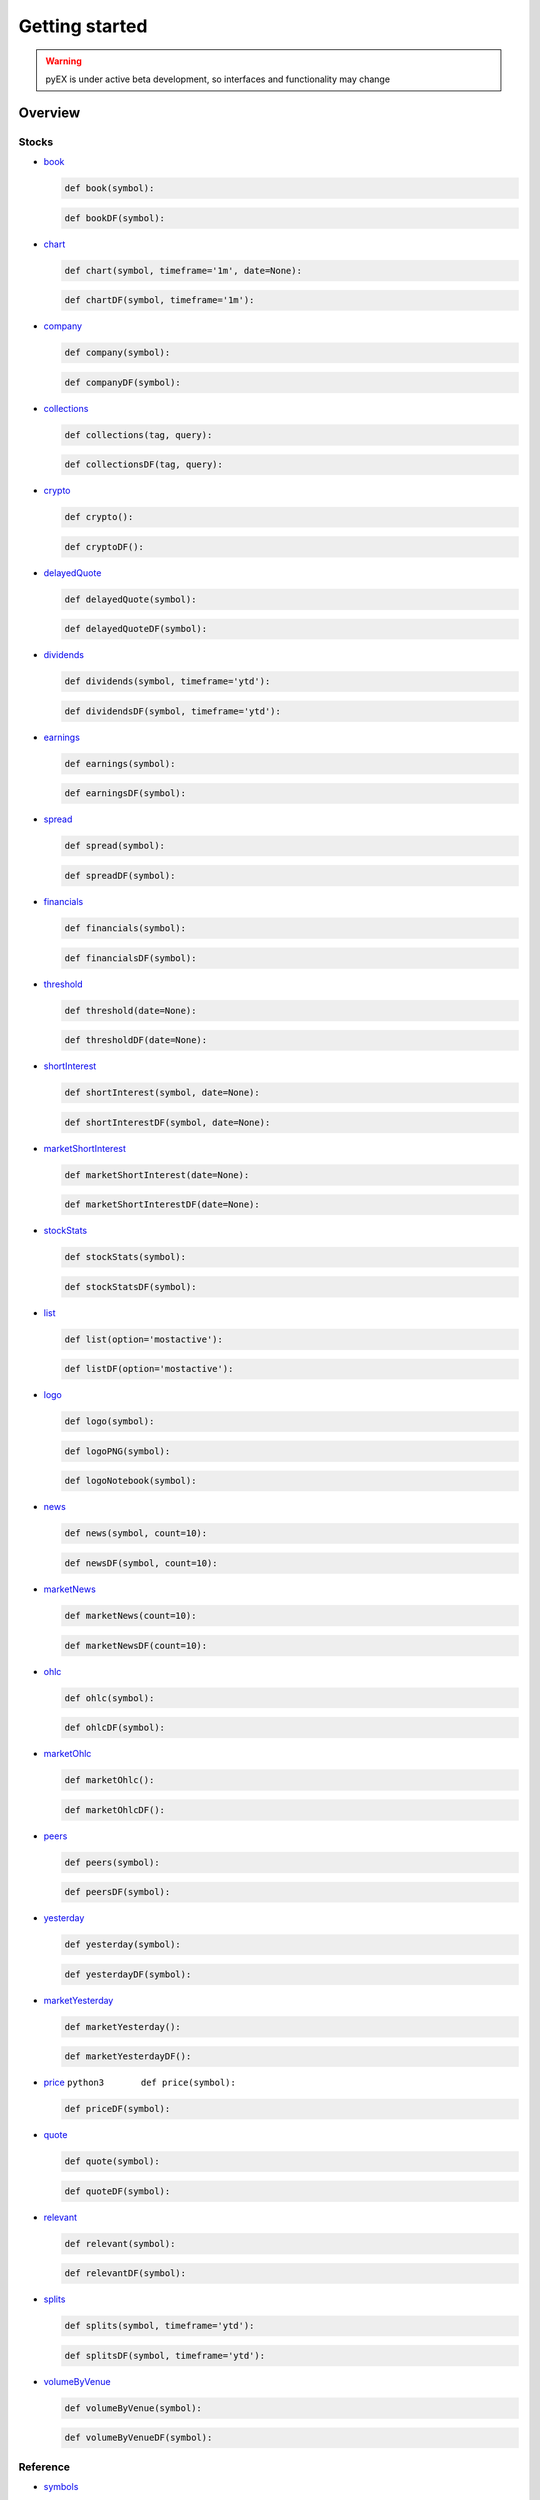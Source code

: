 ===============
Getting started
===============
.. WARNING:: pyEX is under active beta development, so interfaces and functionality may change

Overview
===============
Stocks
^^^^^^

-  `book <https://iextrading.com/developer/docs/#book>`__

   .. code:: python3

          def book(symbol):

   .. code:: python3

          def bookDF(symbol):

-  `chart <https://iextrading.com/developer/docs/#chart>`__

   .. code:: python3

          def chart(symbol, timeframe='1m', date=None):

   .. code:: python3

          def chartDF(symbol, timeframe='1m'):

-  `company <https://iextrading.com/developer/docs/#company>`__

   .. code:: python3

          def company(symbol):

   .. code:: python3

          def companyDF(symbol):


-  `collections <https://iextrading.com/developer/docs/#collections>`__

   .. code:: python3

          def collections(tag, query):

   .. code:: python3

          def collectionsDF(tag, query):

-  `crypto <https://iextrading.com/developer/docs/#crypto>`__

   .. code:: python3

          def crypto():

   .. code:: python3

          def cryptoDF():

-  `delayedQuote <https://iextrading.com/developer/docs/#delayed-quote>`__

   .. code:: python3

          def delayedQuote(symbol):

   .. code:: python3

          def delayedQuoteDF(symbol):

-  `dividends <https://iextrading.com/developer/docs/#dividends>`__

   .. code:: python3

          def dividends(symbol, timeframe='ytd'):

   .. code:: python3

          def dividendsDF(symbol, timeframe='ytd'):

-  `earnings <https://iextrading.com/developer/docs/#earnings>`__

   .. code:: python3

          def earnings(symbol):

   .. code:: python3

          def earningsDF(symbol):

-  `spread <https://iextrading.com/developer/docs/#effective-spread>`__

   .. code:: python3

          def spread(symbol):

   .. code:: python3

          def spreadDF(symbol):

-  `financials <https://iextrading.com/developer/docs/#financials>`__

   .. code:: python3

          def financials(symbol):

   .. code:: python3

          def financialsDF(symbol):

-  `threshold <https://iextrading.com/developer/docs/#iex-regulation-sho-threshold-securities-list>`__

   .. code:: python3

          def threshold(date=None):

   .. code:: python3

          def thresholdDF(date=None):

-  `shortInterest <https://iextrading.com/developer/docs/#iex-short-interest-list>`__

   .. code:: python3

          def shortInterest(symbol, date=None):

   .. code:: python3

          def shortInterestDF(symbol, date=None):

-  `marketShortInterest <https://iextrading.com/developer/docs/#iex-short-interest-list>`__

   .. code:: python3

          def marketShortInterest(date=None):

   .. code:: python3

          def marketShortInterestDF(date=None):

-  `stockStats <https://iextrading.com/developer/docs/#key-stats>`__

   .. code:: python3

          def stockStats(symbol):

   .. code:: python3

          def stockStatsDF(symbol):

-  `list <https://iextrading.com/developer/docs/#list>`__

   .. code:: python3

          def list(option='mostactive'):

   .. code:: python3

          def listDF(option='mostactive'):

-  `logo <https://iextrading.com/developer/docs/#logo>`__

   .. code:: python3

          def logo(symbol):

   .. code:: python3

          def logoPNG(symbol):

   .. code:: python3

          def logoNotebook(symbol):

-  `news <https://iextrading.com/developer/docs/#news>`__

   .. code:: python3

          def news(symbol, count=10):

   .. code:: python3

          def newsDF(symbol, count=10):

-  `marketNews <https://iextrading.com/developer/docs/#news>`__

   .. code:: python3

          def marketNews(count=10):

   .. code:: python3

          def marketNewsDF(count=10):

-  `ohlc <https://iextrading.com/developer/docs/#ohlc>`__

   .. code:: python3

          def ohlc(symbol):

   .. code:: python3

          def ohlcDF(symbol):

-  `marketOhlc <https://iextrading.com/developer/docs/#ohlc>`__

   .. code:: python3

          def marketOhlc():

   .. code:: python3

          def marketOhlcDF():

-  `peers <https://iextrading.com/developer/docs/#peers>`__

   .. code:: python3

          def peers(symbol):

   .. code:: python3

          def peersDF(symbol):

-  `yesterday <https://iextrading.com/developer/docs/#previous>`__

   .. code:: python3

          def yesterday(symbol):

   .. code:: python3

          def yesterdayDF(symbol):

-  `marketYesterday <https://iextrading.com/developer/docs/#previous>`__

   .. code:: python3

          def marketYesterday():

   .. code:: python3

          def marketYesterdayDF():

-  `price <https://iextrading.com/developer/docs/#price>`__
   ``python3       def price(symbol):``

   .. code:: python3

          def priceDF(symbol):

-  `quote <https://iextrading.com/developer/docs/#quote>`__

   .. code:: python3

          def quote(symbol):

   .. code:: python3

          def quoteDF(symbol):

-  `relevant <https://iextrading.com/developer/docs/#relevant>`__

   .. code:: python3

          def relevant(symbol):

   .. code:: python3

          def relevantDF(symbol):

-  `splits <https://iextrading.com/developer/docs/#splits>`__

   .. code:: python3

          def splits(symbol, timeframe='ytd'):

   .. code:: python3

          def splitsDF(symbol, timeframe='ytd'):

-  `volumeByVenue <https://iextrading.com/developer/docs/#volume-by-venue>`__

   .. code:: python3

          def volumeByVenue(symbol):

   .. code:: python3

          def volumeByVenueDF(symbol):

Reference
^^^^^^^^^

-  `symbols <https://iextrading.com/developer/docs/#symbols>`__

   .. code:: python3

          def symbols():

   .. code:: python3

          def symbolsDF():

-  `corporateActions <https://iextrading.com/developer/docs/#iex-corporate-actions>`__
   ``python3       def corporateActions(date=None):``

   .. code:: python3

          def corporateActionsDF(date=None):

-  `dividends <https://iextrading.com/developer/docs/#iex-dividends>`__
   ``python3       def dividends(date=None):``

   .. code:: python3

          def dividendsDF(date=None):

-  `nextDayExtDate <https://iextrading.com/developer/docs/#iex-next-day-ex-date>`__
   ``python3       def nextDayExtDate(date=None):``

   .. code:: python3

          def nextDayExtDateDF(date=None):

-  `directory <https://iextrading.com/developer/docs/#iex-listed-symbol-directory>`__
   ``python3       def directory(date=None):``

   .. code:: python3

          def directoryDF(date=None):

Market Data
^^^^^^^^^^^

-  `tops <https://iextrading.com/developer/docs/#tops>`__

   .. code:: python3

          def tops(symbols=None):

   .. code:: python3

          def topsDF(symbols=None):

   .. code:: python3

          def topsWS(symbols=None, on_data=None):

-  `last <https://iextrading.com/developer/docs/#last>`__

   .. code:: python3

          def last(symbols=None):

   .. code:: python3

          def lastDF(symbols=None):

   .. code:: python3

          def lastWS(symbols=None, on_data=None):

-  `hist <https://iextrading.com/developer/docs/#hist>`__

   .. code:: python3

          def hist(date=None):

   .. code:: python3

          def histDF(date=None):

-  `deep <https://iextrading.com/developer/docs/#deep>`__

   .. code:: python3

          def deep(symbol=None):

   .. code:: python3

          def deepDF(symbol=None):

   .. code:: python3

          def deepWS(symbols=None, channels=None, on_data=None):

-  `book <https://iextrading.com/developer/docs/#book55>`__

   .. code:: python3

          def book(symbol=None):

   .. code:: python3

          def bookDF(symbol=None):

   .. code:: python3

          def bookWS(symbols=None, on_data=None):

-  `trades <https://iextrading.com/developer/docs/#trades>`__

   .. code:: python3

          def trades(symbol=None):

   .. code:: python3

          def tradesDF(symbol=None):

   .. code:: python3

          def tradesWS(symbols=None, on_data=None):

-  `systemEvent <https://iextrading.com/developer/docs/#system-event>`__

   .. code:: python3

          def systemEvent():

   .. code:: python3

          def systemEventDF():

   .. code:: python3

          def systemEventWS(on_data=None):

-  `tradingStatus <https://iextrading.com/developer/docs/#trading-status>`__

   .. code:: python3

          def tradingStatus(symbol=None):

   .. code:: python3

          def tradingStatusDF(symbol=None):

   .. code:: python3

          def tradingStatusWS(symbols=None, on_data=None):

-  `opHaltStatus <https://iextrading.com/developer/docs/#operational-halt-status>`__

   .. code:: python3

          def opHaltStatus(symbol=None):

   .. code:: python3

          def opHaltStatusDF(symbol=None):

   .. code:: python3

          def opHaltStatusWS(symbols=None, on_data=None):

-  `ssr <https://iextrading.com/developer/docs/#short-sale-price-test-status>`__

   .. code:: python3

          def ssrStatus(symbol=None):

   .. code:: python3

          def ssrStatusDF(symbol=None):

   .. code:: python3

          def ssrStatusWS(symbols=None, on_data=None):

-  `securityEvent <https://iextrading.com/developer/docs/#security-event>`__

   .. code:: python3

          def securityEvent(symbol=None):

   .. code:: python3

          def securityEventDF(symbol=None):

   .. code:: python3

          def securityEventWS(symbols=None, on_data=None):

-  `tradeBreak <https://iextrading.com/developer/docs/#trade-break>`__

   .. code:: python3

          def tradeBreak(symbol=None):

   .. code:: python3

          def tradeBreakDF(symbol=None):

   .. code:: python3

          def tradeBreakWS(symbols=None, on_data=None):

-  `auction <https://iextrading.com/developer/docs/#auction>`__

   .. code:: python3

          def auction(symbol=None):

   .. code:: python3

          def auctionDF(symbol=None):

   .. code:: python3

          def auctionWS(symbols=None, on_data=None):

Stats
^^^^^

-  `stats <https://iextrading.com/developer/docs/#intraday>`__
   ``python3       def stats():``

   .. code:: python3

          def statsDF():

-  `recent <https://iextrading.com/developer/docs/#recent>`__
   ``python3       def recent():``

   .. code:: python3

          def recentDF():

-  `records <https://iextrading.com/developer/docs/#records>`__
   ``python3       def records():``

   .. code:: python3

          def recordsDF():

-  `summary <https://iextrading.com/developer/docs/#historical-summary>`__
   ``python3       def summary(date=None):``

   .. code:: python3

          def summaryDF(date=None):

-  `daily <https://iextrading.com/developer/docs/#historical-daily>`__
   ``python3       def daily(date=None, last=''):``

   .. code:: python3

          def dailyDF(date=None, last=''):

Markets
^^^^^^^

-  `markets <https://iextrading.com/developer/docs/#intraday>`__

   .. code:: python3

          def markets():

   .. code:: python3

          def marketsDF():
